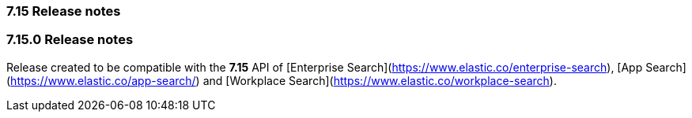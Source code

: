 [[release_notes_715]]
=== 7.15 Release notes

[discrete]
[[release_notes_7151]]
=== 7.15.0 Release notes

Release created to be compatible with the **7.15** API of [Enterprise Search](https://www.elastic.co/enterprise-search), [App Search](https://www.elastic.co/app-search/) and [Workplace Search](https://www.elastic.co/workplace-search).